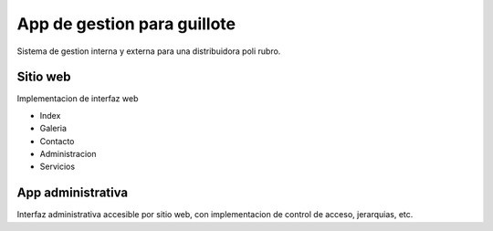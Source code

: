 App de gestion para guillote
============================

Sistema de gestion interna y externa para una distribuidora poli rubro.


Sitio web
---------

Implementacion de interfaz web

* Index
* Galeria
* Contacto
* Administracion
* Servicios

App administrativa
------------------

Interfaz administrativa accesible por sitio web, con implementacion de control de acceso, jerarquias, etc.

